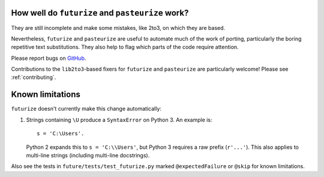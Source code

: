 How well do ``futurize`` and ``pasteurize`` work?
-------------------------------------------------

They are still incomplete and make some mistakes, like 2to3, on which they are
based.

Nevertheless, ``futurize`` and ``pasteurize`` are useful to automate much of the
work of porting, particularly the boring repetitive text substitutions. They also
help to flag which parts of the code require attention.

Please report bugs on `GitHub
<https://github.com/PythonCharmers/python-future/>`_.

Contributions to the ``lib2to3``-based fixers for ``futurize`` and
``pasteurize`` are particularly welcome! Please see :ref:`contributing`.


.. _futurize-limitations

Known limitations
-----------------

``futurize`` doesn't currently make this change automatically::

1. Strings containing ``\U`` produce a ``SyntaxError`` on Python 3. An example is::

       s = 'C:\Users'.

   Python 2 expands this to ``s = 'C:\\Users'``, but Python 3 requires a raw
   prefix (``r'...'``). This also applies to multi-line strings (including
   multi-line docstrings).

Also see the tests in ``future/tests/test_futurize.py`` marked
``@expectedFailure`` or ``@skip`` for known limitations.
